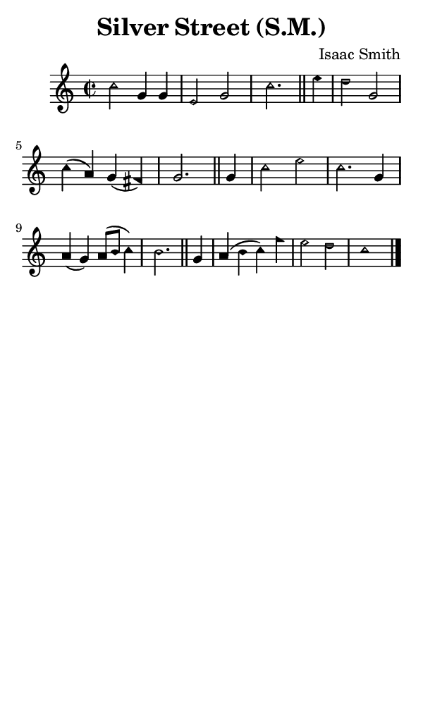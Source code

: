 \version "2.18.2"

#(set-global-staff-size 14)

\header {
  title=\markup {
    Silver Street (S.M.)
  }
  composer = \markup {
    Isaac Smith
  }
  tagline = ##f
}

sopranoMusic = {
  \aikenHeads
  \clef treble
  \key c \major
  \autoBeamOff
  \time 2/2
  \relative c'' {
    \set Score.tempoHideNote = ##t \tempo 4 = 120
    
    c2 g4 g e2 g c2. \bar "||"
    e4 d2 g, c4( a) g( fis) g2. \bar "||"
    g4 c2 e c2. g4 a( g) a8([ b] c4) b2. \bar "||"
    g4 a( b c) f e2 d c1 \bar "|."
  }
}

#(set! paper-alist (cons '("phone" . (cons (* 3 in) (* 5 in))) paper-alist))

\paper {
  #(set-paper-size "phone")
}

\score {
  <<
    \new Staff {
      \new Voice {
	\sopranoMusic
      }
    }
  >>
}